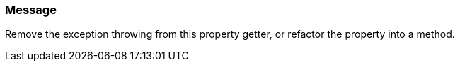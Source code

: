 === Message

Remove the exception throwing from this property getter, or refactor the property into a method.

